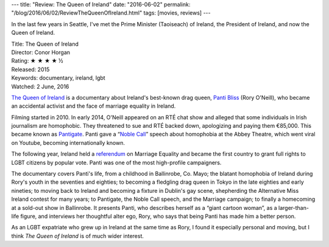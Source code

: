 ---
title: "Review: The Queen of Ireland"
date: "2016-06-02"
permalink: "/blog/2016/06/02/ReviewTheQueenOfIreland.html"
tags: [movies, reviews]
---



.. image:: https://scontent-sea1-1.xx.fbcdn.net/t31.0-8/13305077_10156948124385405_5137016169054981557_o.jpg
    :alt: George and Emma with Panti Bliss
    :width: 800

In the last few years in Seattle, I've met
the Prime Minister (Taoiseach) of Ireland,
the President of Ireland,
and now the Queen of Ireland.

.. image:: https://upload.wikimedia.org/wikipedia/commons/thumb/8/84/PantiBliss.jpg/440px-PantiBliss.jpg
    :alt: The Queen of Ireland
    :target: https://en.wikipedia.org/wiki/The_Queen_of_Ireland
    :class: right-float

| Title: The Queen of Ireland
| Director: Conor Horgan
| Rating: ★ ★ ★ ★ ½
| Released: 2015
| Keywords: documentary, ireland, lgbt
| Watched: 2 June, 2016

`The Queen of Ireland`_ is a documentary about Ireland's best-known drag queen,
`Panti Bliss`_ (Rory O'Neill), who became an accidental activist
and the face of marriage equality in Ireland.

Filming started in 2010.
In early 2014, O'Neill appeared on an RTÉ chat show
and alleged that some individuals in Irish journalism are homophobic.
They threatened to sue and RTÉ backed down, apologizing and paying them €85,000.
This became known as Pantigate_.
Panti gave a “`Noble Call`_” speech about homophobia at the Abbey Theatre,
which went viral on Youtube,
becoming internationally known.

The following year,
Ireland held a referendum_ on Marriage Equality
and became the first country to grant full rights to LGBT citizens by popular vote.
Panti was one of the most high-profile campaigners.

The documentary covers Panti's life,
from a childhood in Ballinrobe, Co. Mayo;
the blatant homophobia of Ireland during Rory's youth in the seventies and eighties;
to becoming a fledgling drag queen in Tokyo in the late eighties and early nineties;
to moving back to Ireland and becoming a fixture in Dublin's gay scene,
shepherding the Alternative Miss Ireland contest for many years;
to Pantigate, the Noble Call speech, and the Marriage campaign;
to finally a homecoming at a sold-out show in Ballinrobe.
It presents Panti, who describes herself as a “giant cartoon woman”,
as a larger-than-life figure,
and interviews her thoughtful alter ego, Rory,
who says that being Panti has made him a better person.

As an LGBT expatriate who grew up in Ireland at the same time as Rory,
I found it especially personal and moving,
but I think *The Queen of Ireland* is of much wider interest.


.. _The Queen of Ireland:
    https://en.wikipedia.org/wiki/The_Queen_of_Ireland
.. _Panti Bliss:
    https://en.wikipedia.org/wiki/Panti
.. _Pantigate:
    https://medium.com/chrissy-curtin/pantigate-an-illustrated-timeline-dafef882b0be
.. _Noble Call:
    https://www.youtube.com/watch?v=WXayhUzWnl0
.. _referendum:
    /blog/2015/05/23/ireland-yes-on-marriage-equality.html

.. _permalink:
    /blog/2016/06/02/ReviewTheQueenOfIreland.html
